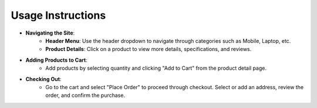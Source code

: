 Usage Instructions
====================

- **Navigating the Site**:
    - **Header Menu**: Use the header dropdown to navigate through categories such as Mobile, Laptop, etc.
    - **Product Details**: Click on a product to view more details, specifications, and reviews.

- **Adding Products to Cart**:
    - Add products by selecting quantity and clicking "Add to Cart" from the product detail page.

- **Checking Out**:
    - Go to the cart and select "Place Order" to proceed through checkout. Select or add an address, review the order, and confirm the purchase.